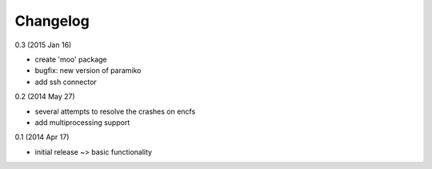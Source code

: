 Changelog
=========

0.3 (2015 Jan 16)

* create 'moo' package
* bugfix: new version of paramiko
* add ssh connector

0.2 (2014 May 27)

* several attempts to resolve the crashes on encfs
* add multiprocessing support

0.1 (2014 Apr 17)

* initial release ~> basic functionality
